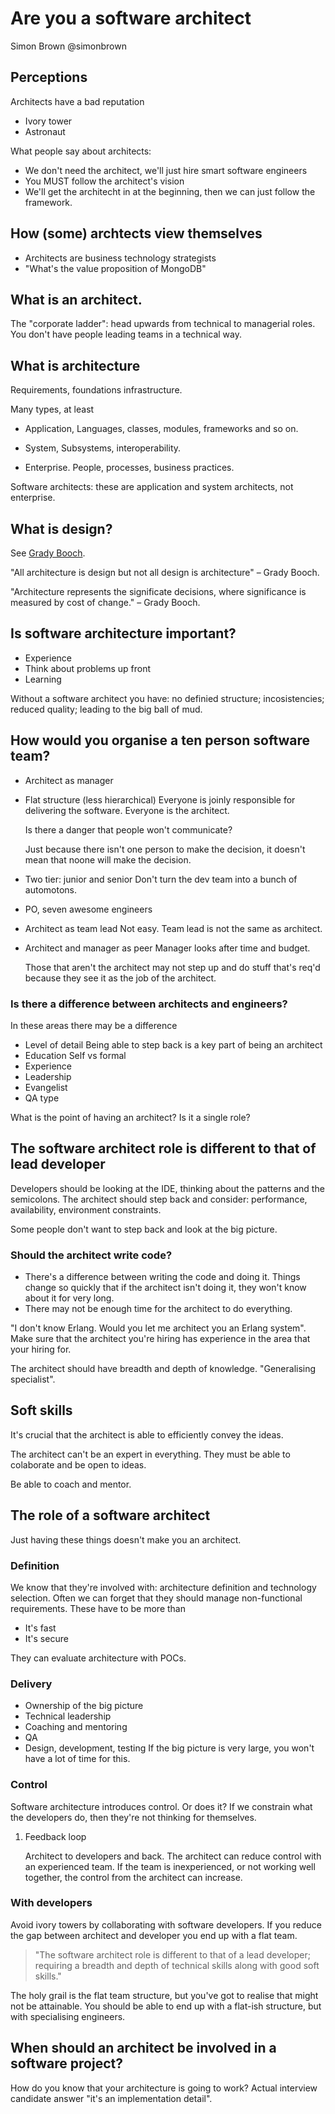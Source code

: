 * Are you a software architect
  Simon Brown
  @simonbrown

** Perceptions
   Architects have a bad reputation

   - Ivory tower
   - Astronaut

   What people say about architects:
   - We don't need the architect, we'll just hire smart software
     engineers
   - You MUST follow the architect's vision
   - We'll get the architecht in at the beginning, then we can just
     follow the framework.

** How (some) archtects view themselves
   - Architects are business technology strategists
   - "What's the value proposition of MongoDB"

** What is an architect.

   The "corporate ladder": head upwards from technical to managerial
   roles. You don't have people leading teams in a technical way.

** What is architecture
   Requirements, foundations infrastructure.
   
   Many types, at least
   - Application,
     Languages, classes, modules, frameworks and so on.

   - System,
     Subsystems, interoperability.

   - Enterprise.
     People, processes, business practices.

   Software architects: these are application and system architects,
   not enterprise.

** What is design?
   See [[http://en.wikipedia.org/wiki/Grady_Booch][Grady Booch]].

   "All architecture is design but not all design is architecture" --
   Grady Booch.

   "Architecture represents the significate decisions, where
   significance is measured by cost of change." -- Grady Booch.

** Is software architecture important?
   - Experience
   - Think about problems up front
   - Learning

   Without a software architect you have: no definied structure;
   incosistencies; reduced quality; leading to the big ball of mud.

** How would you organise a ten person software team?
   - Architect as manager

   - Flat structure (less hierarchical)
     Everyone is joinly responsible for delivering the
     software. Everyone is the architect.

     Is there a danger that people won't communicate?

     Just because there isn't one person to make the decision, it
     doesn't mean that noone will make the decision.

   - Two tier: junior and senior
     Don't turn the dev team into a bunch of automotons.
   
   - PO, seven awesome engineers

   - Architect as team lead
     Not easy. Team lead is not the same as architect.

   - Architect and manager as peer
     Manager looks after time and budget.

     Those that aren't the architect may not step up and do stuff
     that's req'd because they see it as the job of the architect.
   
*** Is there a difference between architects and engineers?
    In these areas there may be a difference
    - Level of detail Being able to step back is a key part of being
      an architect
    - Education
      Self vs formal
    - Experience
    - Leadership
    - Evangelist
    - QA type

    What is the point of having an architect? Is it a single role?

** The software architect role is different to that of lead developer
   Developers should be looking at the IDE, thinking about the
   patterns and the semicolons. The architect should step back and
   consider: performance, availability, environment constraints.

   Some people don't want to step back and look at the big picture.

*** Should the architect write code?
    - There's a difference between writing the code and doing it.
      Things change so quickly that if the architect isn't doing it,
      they won't know about it for very long.
    - There may not be enough time for the architect to do
      everything.

    "I don't know Erlang. Would you let me architect you an Erlang
    system". Make sure that the architect you're hiring has experience
    in the area that your hiring for.
      
    The architect should have breadth and depth of
    knowledge. "Generalising specialist". 

** Soft skills
   It's crucial that the architect is able to efficiently convey the
   ideas.

   The architect can't be an expert in everything. They must be able
   to colaborate and be open to ideas.

   Be able to coach and mentor.

** The role of a software architect
   Just having these things doesn't make you an architect.

*** Definition
    We know that they're involved with: architecture definition and
    technology selection. Often we can forget that they should manage
    non-functional requirements. These have to be more than
    - It's fast
    - It's secure

    They can evaluate architecture with POCs.

*** Delivery
    - Ownership of the big picture
    - Technical leadership
    - Coaching and mentoring
    - QA
    - Design, development, testing
      If the big picture is very large, you won't have a lot of time
      for this.

*** Control
    Software architecture introduces control. Or does it? If we
    constrain what the developers do, then they're not thinking for
    themselves. 

**** Feedback loop
     Architect to developers and back. The architect can reduce
     control with an experienced team. If the team is inexperienced,
     or not working well together, the control from the architect can
     increase.

     

*** With developers
    Avoid ivory towers by collaborating with software developers. If
    you reduce the gap between architect and developer you end up
    with a flat team.

    #+BEGIN_QUOTE
    "The software architect role is different to that of a lead
    developer; requiring a breadth and depth of technical skills along
    with good soft skills."
    #+END_QUOTE

    The holy grail is the flat team structure, but you've got to
    realise that might not be attainable. You should be able to end up
    with a flat-ish structure, but with specialising engineers.

** When should an architect be involved in a software project?
   How do you know that your architecture is going to work? Actual
   interview candidate answer "it's an implementation detail".
